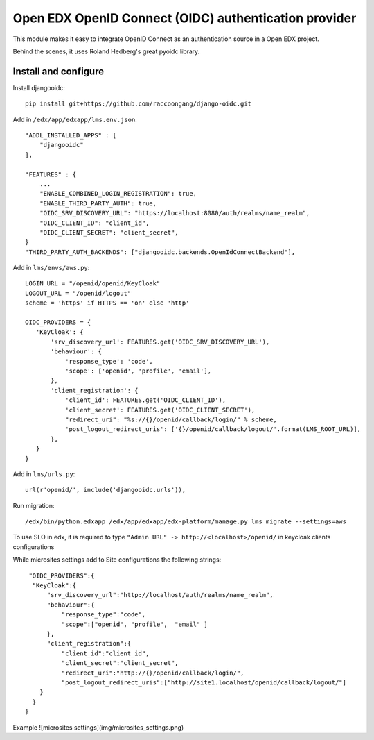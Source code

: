 Open EDX OpenID Connect (OIDC) authentication provider
======================================================

This module makes it easy to integrate OpenID Connect as an authentication source in a Open EDX project.

Behind the scenes, it uses Roland Hedberg's great pyoidc library.

Install and configure
---------------------

Install djangooidc::

    pip install git+https://github.com/raccoongang/django-oidc.git
    

Add in ``/edx/app/edxapp/lms.env.json``::

    "ADDL_INSTALLED_APPS" : [
        "djangooidc"
    ],
    
    "FEATURES" : {
        ...
        "ENABLE_COMBINED_LOGIN_REGISTRATION": true,
        "ENABLE_THIRD_PARTY_AUTH": true,
        "OIDC_SRV_DISCOVERY_URL": "https://localhost:8080/auth/realms/name_realm",
        "OIDC_CLIENT_ID": "client_id",
        "OIDC_CLIENT_SECRET": "client_secret",
    }
    "THIRD_PARTY_AUTH_BACKENDS": ["djangooidc.backends.OpenIdConnectBackend"],

Add in  ``lms/envs/aws.py``::

    LOGIN_URL = "/openid/openid/KeyCloak"
    LOGOUT_URL = "/openid/logout"
    scheme = 'https' if HTTPS == 'on' else 'http'
    
    OIDC_PROVIDERS = {
       'KeyCloak': {
           'srv_discovery_url': FEATURES.get('OIDC_SRV_DISCOVERY_URL'),
           'behaviour': {
               'response_type': 'code',
               'scope': ['openid', 'profile', 'email'],
           },
           'client_registration': {
               'client_id': FEATURES.get('OIDC_CLIENT_ID'),
               'client_secret': FEATURES.get('OIDC_CLIENT_SECRET'),
               "redirect_uri": "%s://{}/openid/callback/login/" % scheme,
               'post_logout_redirect_uris': ['{}/openid/callback/logout/'.format(LMS_ROOT_URL)],
           },
       }
    }

Add in ``lms/urls.py``::

    url(r'openid/', include('djangooidc.urls')),

Run migration::

    /edx/bin/python.edxapp /edx/app/edxapp/edx-platform/manage.py lms migrate --settings=aws
    
    
To use SLO  in edx, it is required to type ``"Admin URL" -> http://<localhost>/openid/``  in  keycloak  clients configurations

While microsites settings add to Site configurations the following strings::

   "OIDC_PROVIDERS":{
    "KeyCloak":{
        "srv_discovery_url":"http://localhost/auth/realms/name_realm",
        "behaviour":{
            "response_type":"code",
            "scope":["openid", "profile",  "email" ]
        },
        "client_registration":{
            "client_id":"client_id",
            "client_secret":"client_secret",
            "redirect_uri":"http://{}/openid/callback/login/",
            "post_logout_redirect_uris":["http://site1.localhost/openid/callback/logout/"]
      }
    }
  }

Example
![microsites settings](img/microsites_settings.png)
